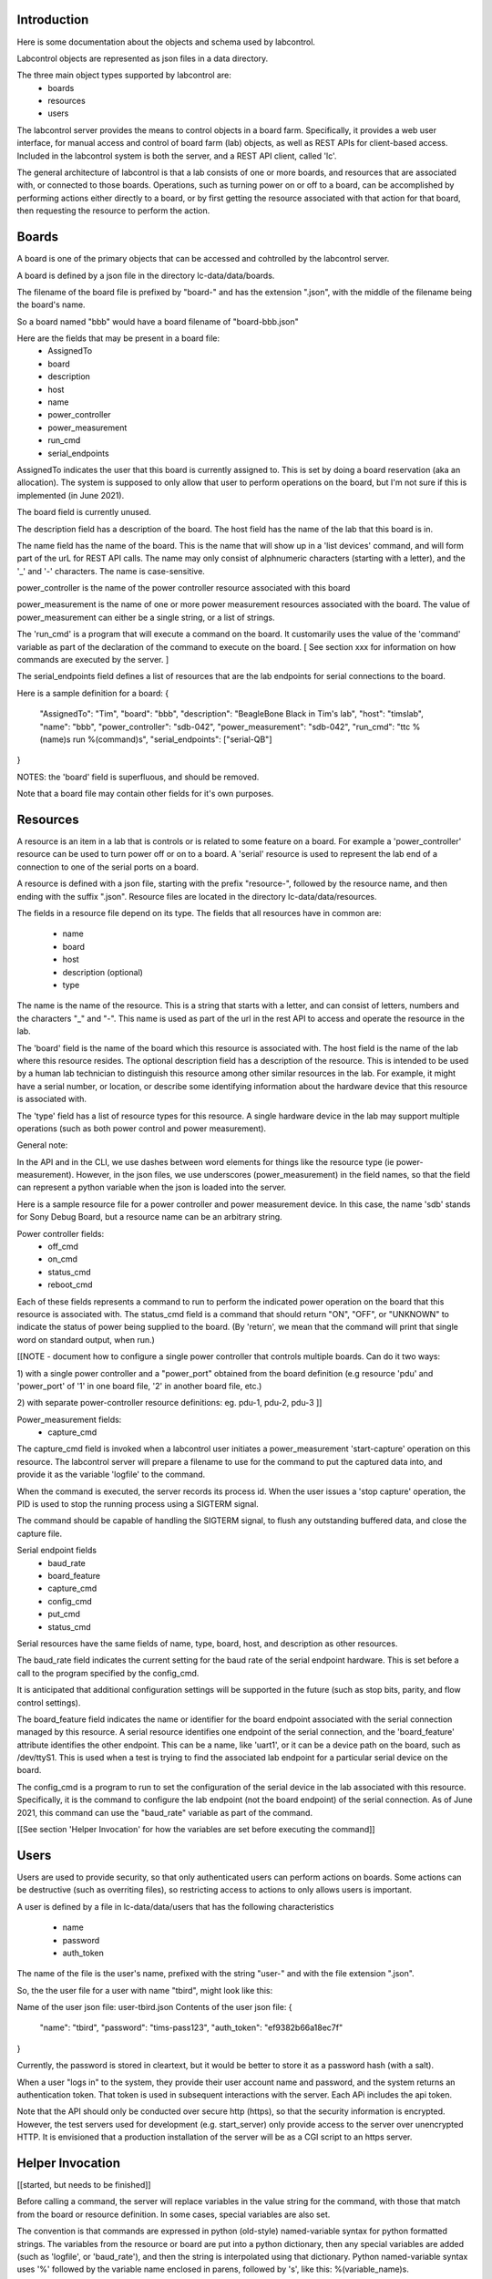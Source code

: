 Introduction
============

Here is some documentation about the objects and schema used
by labcontrol.

Labcontrol objects are represented as json files in a data directory.

The three main object types supported by labcontrol are:
 * boards
 * resources
 * users

The labcontrol server provides the means to control objects in a
board farm.  Specifically, it provides a web user interface, for manual
access and control of board farm (lab) objects, as well as REST APIs
for client-based access.  Included in the labcontrol system is
both the server, and a REST API client, called 'lc'.

The general architecture of labcontrol is that a lab consists of
one or more boards, and resources that are associated with, or connected
to those boards.  Operations, such as turning power on or off to a
board, can be accomplished by performing actions either directly to
a board, or by first getting the resource associated with that action for
that board, then requesting the resource to perform the action.


Boards
======
A board is one of the primary objects that can be accessed and
cohtrolled by the labcontrol server.

A board is defined by a json file in the directory
lc-data/data/boards.

The filename of the board file is prefixed by "board-" and has the
extension ".json", with the middle of the filename being the board's
name.

So a board named "bbb" would have a board filename of "board-bbb.json"

Here are the fields that may be present in a board file:
 * AssignedTo
 * board
 * description
 * host
 * name
 * power_controller
 * power_measurement
 * run_cmd
 * serial_endpoints


AssignedTo indicates the user that this board is currently assigned
to.  This is set by doing a board reservation (aka an allocation).
The system is supposed to only allow that user to perform operations
on the board, but I'm not sure if this is implemented (in June 2021).

The board field is currently unused.

The description field has a description of the board.
The host field has the name of the lab that this board is in.

The name field has the name of the board.  This is the name that
will show up in a 'list devices' command, and will form part of
the urL for REST API calls.  The name may only consist of alphnumeric
characters (starting with a letter), and the '_' and '-' characters.
The name is case-sensitive.

power_controller is the name of the power controller resource
associated with this board

power_measurement is the name of one or more power measurement
resources associated with the board.
The value of power_measurement can either be a single string,
or a list of strings.

The 'run_cmd' is a program that will execute
a command on the board.  It customarily uses the value of the
'command' variable as part of the declaration of the command to
execute on the board.  [ See section xxx for information
on how commands are executed by the server. ]

The serial_endpoints field defines a list of resources that are
the lab endpoints for serial connections to the board.

Here is a sample definition for a board:
{
    "AssignedTo": "Tim",
    "board": "bbb",
    "description": "BeagleBone Black in Tim's lab",
    "host": "timslab",
    "name": "bbb",
    "power_controller": "sdb-042",
    "power_measurement": "sdb-042",
    "run_cmd": "ttc %(name)s run %(command)s",
    "serial_endpoints": ["serial-QB"]
}

NOTES: the 'board' field is superfluous, and should be removed.

Note that a board file may contain other fields for it's own
purposes.

Resources
=========

A resource is an item in a lab that is controls or is related to
some feature on a board.  For example a 'power_controller' resource
can be used to turn power off or on to a board.  A 'serial' resource
is used to represent the lab end of a connection to one of the serial
ports on a board.

A resource is defined with a json file, starting with the prefix
"resource-", followed by the resource name, and then ending
with the suffix ".json".  Resource files are located in the directory
lc-data/data/resources.

The fields in a resource file depend on its type.  The fields that
all resources have in common are:
 * name
 * board
 * host
 * description (optional)
 * type

The name is the name of the resource.  This is a string that starts
with a letter, and can consist of letters, numbers and the characters
"_" and "-".  This name is used as part of the url in the rest API to
access and operate the resource in the lab.

The 'board' field is the name of the board which this resource is
associated with.  The host field is the name of the lab where this
resource resides.  The optional description field has a description
of the resource.  This is intended to be used by a human lab technician to
distinguish this resource among other similar resources in the lab.
For example, it might have a serial number, or location, or describe some
identifying information about the hardware device that this resource
is associated with.

The 'type' field has a list of resource types for this resource.
A single hardware device in the lab may support multiple operations
(such as both power control and power measurement).

General note:

In the API and in the CLI, we use dashes between word elements for
things like the resource type (ie power-measurement).  However, in the
json files, we use underscores (power_measurement) in the field names,
so that the field can represent a python variable when the json is
loaded into the server.

Here is a sample resource file for a power controller and
power measurement device.  In this case, the name 'sdb' stands
for Sony Debug Board, but a resource name can be an arbitrary
string.

Power controller fields:
 * off_cmd
 * on_cmd
 * status_cmd
 * reboot_cmd

Each of these fields represents a command to run to perform
the indicated power operation on the board that this resource
is associated with.  The status_cmd field is a command that
should return "ON", "OFF", or "UNKNOWN" to indicate the
status of power being supplied to the board. (By 'return', we
mean that the command will print that single word on standard
output, when run.)

[[NOTE - document how to configure a single power controller
that controls multiple boards.  Can do it two ways:

1) with a single power controller and a "power_port" obtained from the
board definition (e.g resource 'pdu' and 'power_port' of '1' in one
board file, '2' in another board file, etc.)

2)  with separate power-controller resource definitions:
eg. pdu-1, pdu-2, pdu-3
]]

Power_measurement fields:
 * capture_cmd

The capture_cmd field is invoked when a labcontrol user initiates
a power_measurement 'start-capture' operation on this resource.  The
labcontrol server will prepare a filename to use for the command
to put the captured data into, and provide it as the variable
'logfile' to the command.

When the command is executed, the server records its process id.
When the user issues a 'stop capture' operation, the PID is used
to stop the running process using a SIGTERM signal.

The command should be capable of handling the SIGTERM signal, to flush
any outstanding buffered data, and close the capture file.

Serial endpoint fields
 * baud_rate
 * board_feature
 * capture_cmd
 * config_cmd
 * put_cmd
 * status_cmd

Serial resources have the same fields of name, type, board, host,
and description as other resources.

The baud_rate field indicates the current setting for the
baud rate of the serial endpoint hardware.  This is set
before a call to the program specified by the config_cmd.

It is anticipated that additional configuration settings will be
supported in the future (such as stop bits, parity, and flow
control settings).

The board_feature field indicates the name or identifier for
the board endpoint associated with the serial connection managed
by this resource.  A serial resource identifies one endpoint of
the serial connection, and the 'board_feature' attribute identifies
the other endpoint.  This can be a name, like 'uart1', or it can
be a device path on the board, such as /dev/ttyS1.  This is used when
a test is trying to find the associated lab endpoint for a particular
serial device on the board.

The config_cmd is a program to run to set the configuration of the
serial device in the lab associated with this resource.  Specifically,
it is the command to configure the lab endpoint (not the board
endpoint) of the serial connection.  As of June 2021, this command
can use the "baud_rate" variable as part of the command.

[[See section 'Helper Invocation' for how the variables are set
before executing the command]]

Users
=====

Users are used to provide security, so that only authenticated users
can perform actions on boards.  Some actions can be destructive
(such as overriting files), so restricting access to actions
to only allows users is important.

A user is defined by a file in lc-data/data/users that has the
following characteristics
 * name
 * password
 * auth_token

The name of the file is the user's name, prefixed with the string
"user-" and with the file extension ".json".

So, the the user file for a user with name "tbird", might look
like this:

Name of the user json file: user-tbird.json
Contents of the user json file:
{
     "name": "tbird",
     "password": "tims-pass123",
     "auth_token": "ef9382b66a18ec7f"
}

Currently, the password is stored in cleartext, but it would be
better to store it as a password hash (with a salt).

When a user "logs in" to the system, they provide their user account
name and password, and the system returns an authentication token.
That token is used in subsequent interactions with the server.
Each APi includes the api token.

Note that the API should only be conducted over secure http (https),
so that the security information is encrypted.  However, the test
servers used for development (e.g. start_server) only provide
access to the server over unencrypted HTTP.  It is envisioned
that a production installation of the server will be as a CGI script
to an https server.

Helper Invocation
=================
[[started, but needs to be finished]]

Before calling a command, the server will replace variables in the
value string for the command, with those that match from the
board or resource definition.  In some cases, special variables
are also set.

The convention is that commands are expressed in python (old-style)
named-variable syntax for python formatted strings.
The variables from the resource or board are put into a python
dictionary, then any special variables are added (such as 'logfile',
or 'baud_rate'), and then the string is interpolated using that
dictionary.  Python named-variable syntax uses '%' followed
by the variable name enclosed in parens, followed by 's', like
this: %(variable_name)s.

For example, in the string: 
 "stty -F %(serial_dev)s %(baud_rate)s raw -echo -echoe -echok"

Note that it is a common error to forget the trailing 's'.  If you
get a string formatting exception, when trying to execute
a command, this is the most likely cause.

The 'serial_dev' variable is an arbitrary helper variable defined
in the resource file.  And the 'baud_rate' variable is a special
variable set by the server prior to executing a config_cmd string.

NOTE: one side effect of this interpolation is that any single
percent signs in command strings must be escaped, with another
percent sign.  e.g. if the field 'var1' had the value 'value1',
then the command string "foo %% %(var1)s' would be converted
into a final command string of 'foo % value1'

NOTE: the 'resource' field is not used and should be removed.

Here is a sample resource file for a serial port on the lab host
(where the labcontrol server is running), which serial port is
connected to uart1 on the board under test.

The filename is resource-serial-QB.json
The file contents are:
{
    "baud_rate": "921600",
    "board": "bbb",
    "board_feature": "uart1",
    "capture_cmd": "grabserial -d %(serial_dev)s -b %(baud_rate)s -Q -o %(logfile)s",
    "config_cmd": "stty -F %(serial_dev)s %(baud_rate)s raw -echo -echoe -echok",
    "host": "timslab",
    "name": "serial-QB",
    "put_cmd": "cat %(datafile)s >%(serial_dev)s",
    "resource": "serial-QB",
    "serial_dev": "/dev/serial/by-id/usb-FTDI_FT232R_USB_UART_AQ017RQB-if00-port0",
    "status_cmd": "stty -F %(serial_dev)s",
    "type": [
        "serial"
    ]
}


To Do
=====

Things to document:
 - directory layout
   -lc-data/data, files, pages
 - user authentication
 - object types
   - users, boards, resources
 - object schemas
    - user schema
    - board schema
    - resource schema
      - resource types
        - power-controller, power-measurement, serial
        - power-controller schema
        - power-measurement schema
        - serial schema
    - method of invocation for actions
      - power control
      - staring, stopping, getting a capture
      - configuring a resource
 - apis
 - web interface
 - sample operations
   - power on, off, reboot
   - power measurement
   - serial port control
   - audio capture
